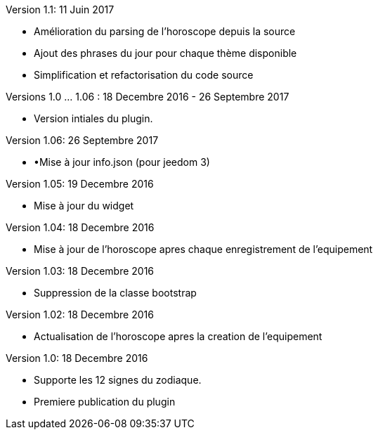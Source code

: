 Version 1.1: 11 Juin 2017
--
* Amélioration du parsing de l'horoscope depuis la source
* Ajout des phrases du jour pour chaque thème disponible
* Simplification et refactorisation du code source

Versions 1.0 …​ 1.06 : 18 Decembre 2016 - 26 Septembre 2017
--
* Version intiales du plugin.


Version 1.06: 26 Septembre 2017
--
* •Mise à jour info.json (pour jeedom 3)


Version 1.05: 19 Decembre 2016
--
* Mise à jour du widget


Version 1.04: 18 Decembre 2016
--
* Mise à jour de l'horoscope apres chaque enregistrement de l'equipement


Version 1.03: 18 Decembre 2016
--
* Suppression de la classe bootstrap


Version 1.02: 18 Decembre 2016
--
* Actualisation de l'horoscope apres la creation de l'equipement


Version 1.0: 18 Decembre 2016
--
* Supporte les 12 signes du zodiaque.
* Premiere publication du plugin

